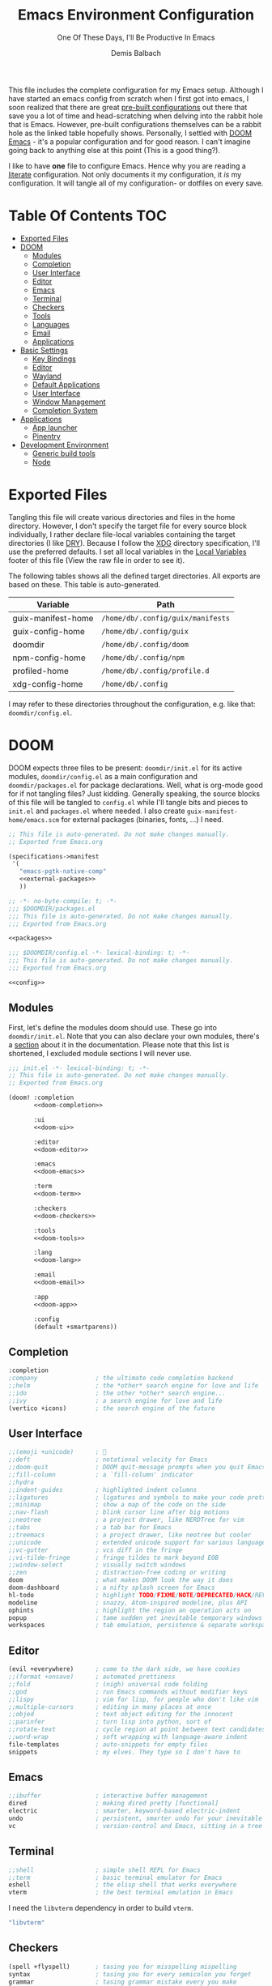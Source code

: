 #+TITLE: Emacs Environment Configuration
#+SUBTITLE: One Of These Days, I'll Be Productive In Emacs
#+AUTHOR: Demis Balbach
#+PROPERTY: header-args :mkdirp yes
#+PROPERTY: header-args :tangle-mode (identity #o444)

This file includes the complete configuration for my Emacs setup. Although I have started an emacs config from scratch when I first got into emacs, I soon realized that there are great [[https://github.com/caisah/emacs.dz][pre-built configurations]] out there that save you a lot of time and head-scratching when delving into the rabbit hole that is Emacs.
However, pre-built configurations themselves can be a rabbit hole as the linked table hopefully shows. Personally, I settled with [[https://github.com/hlissner/doom-emacs][DOOM Emacs]] - it's a popular configuration and for good reason. I can't imagine going back to anything else at this point (This is a good thing?).

I like to have *one* file to configure Emacs. Hence why you  are reading a [[https://leanpub.com/lit-config/read][literate]] configuration. Not only documents it my configuration, it /is/ my configuration. It will tangle all of my configuration- or dotfiles on every save.

* Table Of Contents :TOC:
- [[#exported-files][Exported Files]]
- [[#doom][DOOM]]
  - [[#modules][Modules]]
  - [[#completion][Completion]]
  - [[#user-interface][User Interface]]
  - [[#editor][Editor]]
  - [[#emacs][Emacs]]
  - [[#terminal][Terminal]]
  - [[#checkers][Checkers]]
  - [[#tools][Tools]]
  - [[#languages][Languages]]
  - [[#email][Email]]
  - [[#applications][Applications]]
- [[#basic-settings][Basic Settings]]
  - [[#key-bindings][Key Bindings]]
  - [[#editor-1][Editor]]
  - [[#wayland][Wayland]]
  - [[#default-applications][Default Applications]]
  - [[#user-interface-1][User Interface]]
  - [[#window-management][Window Management]]
  - [[#completion-system][Completion System]]
- [[#applications-1][Applications]]
  - [[#app-launcher][App launcher]]
  - [[#pinentry][Pinentry]]
- [[#development-environment][Development Environment]]
  - [[#generic-build-tools][Generic build tools]]
  - [[#node][Node]]

* Exported Files

Tangling this file will create various directories and files in the home directory. However, I don't specify the target file for every source block individually, I rather declare file-local variables containing the target directories (I like [[https://en.wikipedia.org/wiki/Don%27t_repeat_yourself][DRY]]). Because I follow the [[https://specifications.freedesktop.org/basedir-spec/basedir-spec-latest.html][XDG]] directory specification, I'll use the preferred defaults.
I set all local variables in the [[#Local Variables][Local Variables]] footer of this file (View the raw file in order to see it).

The following tables shows all the defined target directories. All exports are based on these. This table is auto-generated.

#+name: filelist
#+begin_src emacs-lisp :results value :exports results :tangle no
(append
 `(("Variable" "Path") hline)
 (cl-loop for (e) on file-paths collect
          (list (car e)
                (concat "=" (prin1-to-string (cdr e) t) "="))))
#+end_src

#+RESULTS: filelist
| Variable           | Path                              |
|--------------------+-----------------------------------|
| guix-manifest-home | =/home/db/.config/guix/manifests= |
| guix-config-home   | =/home/db/.config/guix=           |
| doomdir            | =/home/db/.config/doom=           |
| npm-config-home    | =/home/db/.config/npm=            |
| profiled-home      | =/home/db/.config/profile.d=      |
| xdg-config-home    | =/home/db/.config=                |

I may refer to these directories throughout the configuration, e.g. like that: =doomdir/config.el=.

* TODO Current problems :noexport:

This is a simple list containing general problems / TODOs that I'll tackle in future commits.

- key bindings via =general=
- org-mode navigation key bindings
- truncate in help buffers
- =move-text=
- Add Marginalia/Vertico to theme
- configure vterm popup rules
- Sway layouts?

* DOOM

DOOM expects three files to be present: =doomdir/init.el= for its active modules, =doomdir/config.el= as a main configuration and =doomdir/packages.el= for package declarations.
Well, what is org-mode good for if not tangling files? Just kidding. Generally speaking, the source blocks of this file will be tangled to =config.el= while I'll tangle bits and pieces to =init.el= and =packages.el= where needed. I also create =guix-manifest-home/emacs.scm= for external packages (binaries, fonts, ...) I need.

#+begin_src scheme :tangle (concat (cdr (assoc 'guix-manifest-home file-paths)) "/emacs.scm") :noweb yes :mkdir yes
;; This file is auto-generated. Do not make changes manually.
;; Exported from Emacs.org

(specifications->manifest
 '(
   "emacs-pgtk-native-comp"
   <<external-packages>>
   ))
#+end_src

#+begin_src emacs-lisp :tangle (concat (cdr (assoc 'doomdir file-paths)) "/packages.el") :noweb yes :mkdirp yes
;; -*- no-byte-compile: t; -*-
;;; $DOOMDIR/packages.el
;;; This file is auto-generated. Do not make changes manually.
;;; Exported from Emacs.org

<<packages>>
#+end_src

#+begin_src emacs-lisp :tangle (concat (cdr (assoc 'doomdir file-paths)) "/config.el") :noweb yes
;;; $DOOMDIR/config.el -*- lexical-binding: t; -*-
;;; This file is auto-generated. Do not make changes manually.
;;; Exported from Emacs.org

<<config>>
#+end_src

** Modules

First, let's define the modules doom should use. These go into =doomdir/init.el=. Note that you can also declare your own modules, there's a [[https://github.com/hlissner/doom-emacs/blob/develop/docs/getting_started.org#writing-your-own-modules][section]] about it in the documentation. Please note that this list is shortened, I excluded module sections I will never use.

#+begin_src emacs-lisp :tangle (concat (cdr (assoc 'doomdir file-paths)) "/init.el") :noweb yes
;;; init.el -*- lexical-binding: t; -*-
;; This file is auto-generated. Do not make changes manually.
;; Exported from Emacs.org

(doom! :completion
       <<doom-completion>>

       :ui
       <<doom-ui>>

       :editor
       <<doom-editor>>

       :emacs
       <<doom-emacs>>

       :term
       <<doom-term>>

       :checkers
       <<doom-checkers>>

       :tools
       <<doom-tools>>

       :lang
       <<doom-lang>>

       :email
       <<doom-email>>

       :app
       <<doom-app>>

       :config
       (default +smartparens))
#+end_src

** Completion

#+begin_src emacs-lisp :noweb-ref doom-completion
:completion
;company                ; the ultimate code completion backend
;;helm                  ; the *other* search engine for love and life
;;ido                   ; the other *other* search engine...
;;ivy                   ; a search engine for love and life
(vertico +icons)        ; the search engine of the future
#+end_src

** User Interface

#+begin_src emacs-lisp :noweb-ref doom-ui
;;(emoji +unicode)      ; 🙂
;;deft                  ; notational velocity for Emacs
;;doom-quit             ; DOOM quit-message prompts when you quit Emacs
;;fill-column           ; a `fill-column' indicator
;;hydra
;;indent-guides         ; highlighted indent columns
;;ligatures             ; ligatures and symbols to make your code pretty again
;;minimap               ; show a map of the code on the side
;;nav-flash             ; blink cursor line after big motions
;;neotree               ; a project drawer, like NERDTree for vim
;;tabs                  ; a tab bar for Emacs
;;treemacs              ; a project drawer, like neotree but cooler
;;unicode               ; extended unicode support for various languages
;;vc-gutter             ; vcs diff in the fringe
;;vi-tilde-fringe       ; fringe tildes to mark beyond EOB
;;window-select         ; visually switch windows
;;zen                   ; distraction-free coding or writing
doom                    ; what makes DOOM look the way it does
doom-dashboard          ; a nifty splash screen for Emacs
hl-todo                 ; highlight TODO/FIXME/NOTE/DEPRECATED/HACK/REVIEW
modeline                ; snazzy, Atom-inspired modeline, plus API
ophints                 ; highlight the region an operation acts on
popup                   ; tame sudden yet inevitable temporary windows
workspaces              ; tab emulation, persistence & separate workspaces
#+end_src

** Editor

#+begin_src emacs-lisp :noweb-ref doom-editor
(evil +everywhere)      ; come to the dark side, we have cookies
;;(format +onsave)      ; automated prettiness
;;fold                  ; (nigh) universal code folding
;;god                   ; run Emacs commands without modifier keys
;;lispy                 ; vim for lisp, for people who don't like vim
;;multiple-cursors      ; editing in many places at once
;;objed                 ; text object editing for the innocent
;;parinfer              ; turn lisp into python, sort of
;;rotate-text           ; cycle region at point between text candidates
;;word-wrap             ; soft wrapping with language-aware indent
file-templates          ; auto-snippets for empty files
snippets                ; my elves. They type so I don't have to
#+end_src

** Emacs

#+begin_src emacs-lisp :noweb-ref doom-emacs
;;ibuffer               ; interactive buffer management
dired                   ; making dired pretty [functional]
electric                ; smarter, keyword-based electric-indent
undo                    ; persistent, smarter undo for your inevitable mistakes
vc                      ; version-control and Emacs, sitting in a tree
#+end_src

** Terminal

#+begin_src emacs-lisp :noweb-ref doom-term
;;shell                 ; simple shell REPL for Emacs
;;term                  ; basic terminal emulator for Emacs
eshell                  ; the elisp shell that works everywhere
vterm                   ; the best terminal emulation in Emacs
#+end_src

I need the =libvterm= dependency in order to build =vterm=.

#+begin_src scheme :noweb-ref external-packages
"libvterm"
#+end_src

** Checkers

#+begin_src emacs-lisp :noweb-ref doom-checkers
(spell +flyspell)       ; tasing you for misspelling mispelling
syntax                  ; tasing you for every semicolon you forget
grammar                 ; tasing grammar mistake every you make
#+end_src

=flyspell= requires =ispell=. Let's install it.

#+begin_src emacs-lisp :tangle no :noweb-ref external-packages
"ispell"
#+end_src

** Tools

#+begin_src emacs-lisp :noweb-ref doom-tools
(eval +overlay)         ; run code, run (also, repls)
;;ansible
;;debugger              ; FIXME stepping through code, to help you add bugs
;;direnv
;;docker
;;editorconfig          ; let someone else argue about tabs vs spaces
;;ein                   ; tame Jupyter notebooks with emacs
;;gist                  ; interacting with github gists
;;lsp
;;make                  ; run make tasks from Emacs
;;pass                  ; password manager for nerds
;;pdf                   ; pdf enhancements
;;prodigy               ; FIXME managing external services & code builders
;;rgb                   ; creating color strings
;;taskrunner            ; taskrunner for all your projects
;;terraform             ; infrastructure as code
;;tmux                  ; an API for interacting with tmux
lookup                  ; navigate your code and its documentation
magit                   ; a git porcelain for Emacs
;;upload                ; map local to remote projects via ssh/ftp
#+end_src

** Languages

#+begin_src emacs-lisp :noweb-ref doom-lang
;;(dart +flutter)       ; paint ui and not much else
;;(go +lsp)             ; the hipster dialect
;;(haskell +dante)      ; a language that's lazier than I am
;;(java +meghanada)     ; the poster child for carpal tunnel syndrome
;;(ruby +rails)         ; 1.step {|i| p "Ruby is #{i.even? ? 'love' : 'life'}"}
;;(scheme +guile)       ; a fully conniving family of lisps
;;agda                  ; types of types of types of types...
;;beancount             ; mind the GAAP
;;cc                    ; C > C++ == 1
;;clojure               ; java with a lisp
;;common-lisp           ; if you've seen one lisp, you've seen them all
;;coq                   ; proofs-as-programs
;;crystal               ; ruby at the speed of c
;;csharp                ; unity, .NET, and mono shenanigans
;;data                  ; config/data formats
;;elixir                ; erlang done right
;;elm                   ; care for a cup of TEA?
;;erlang                ; an elegant language for a more civilized age
;;ess                   ; emacs speaks statistics
;;factor
;;faust                 ; dsp, but you get to keep your soul
;;fsharp                ; ML stands for Microsoft's Language
;;fstar                 ; (dependent) types and (monadic) effects and Z3
;;gdscript              ; the language you waited for
;;hy                    ; readability of scheme w/ speed of python
;;idris                 ; a language you can depend on
;;javascript            ; all(hope(abandon(ye(who(enter(here))))))
;;json                  ; At least it ain't XML
;;julia                 ; a better, faster MATLAB
;;kotlin                ; a better, slicker Java(Script)
;;latex                 ; writing papers in Emacs has never been so fun
;;lean                  ; for folks with too much to prove
;;ledger                ; be audit you can be
;;lua                   ; one-based indices? one-based indices
;;markdown              ; writing docs for people to ignore
;;nim                   ; python + lisp at the speed of c
;;nix                   ; I hereby declare "nix geht mehr!"
;;ocaml                 ; an objective camel
;;php                   ; perl's insecure younger brother
;;plantuml              ; diagrams for confusing people more
;;purescript            ; javascript, but functional
;;python                ; beautiful is better than ugly
;;qt                    ; the 'cutest' gui framework ever
;;racket                ; a DSL for DSLs
;;raku                  ; the artist formerly known as perl6
;;rest                  ; Emacs as a REST client
;;rst                   ; ReST in peace
;;rust                  ; Fe2O3.unwrap().unwrap().unwrap().unwrap()
;;scala                 ; java, but good
;;sml
;;solidity              ; do you need a blockchain? No.
;;swift                 ; who asked for emoji variables?
;;terra                 ; Earth and Moon in alignment for performance.
;;web                   ; the tubes
;;yaml                  ; JSON, but readable
;;zig                   ; C, but simpler
emacs-lisp              ; drown in parentheses
org                     ; organize your plain life in plain text
sh                      ; she sells {ba,z,fi}sh shells on the C xor
#+end_src

** Email

#+begin_src emacs-lisp :noweb-ref doom-email
;;(mu4e +gmail)
;;notmuch
;;(wanderlust +gmail)
#+end_src

** Applications

#+begin_src emacs-lisp :noweb-ref doom-app
;;(rss +org)            ; emacs as an RSS reader
;;calendar
;;emms
;;everywhere            ; *leave* Emacs!? You must be joking
;;irc                   ; how neckbeards socialize
;;twitter               ; twitter client https://twitter.com/vnought
#+end_src

* Basic Settings

This chapter covers the essential configuration. While I do enjoy GNU/Guix, I currently don't use it to manage my emacs packages. The reason for this is that DOOM comes with its own package manager built on top of [[https://github.com/raxod502/straight.el][straight.el]], which is (in my opinion) superior to Guix.
DOOM comes with a the =use-package!= macro, which is a thin wrapper around =straight-use-package=. This is used to install packages into =doomdir/packages.el=.

Set global user information.

#+begin_src emacs-lisp :noweb-ref config
(setq user-full-name "Demis Balbach"
      user-nick-name "minikN"
      user-mail-address "db@minikn.xyz")
#+end_src

Lets make some default directories available to Emacs.

#+begin_src emacs-lisp :noweb-ref config
(setq db-git-dir (or (getenv "GITDIR") "~/.local/share/git")
      db-bin-dir (or (getenv "BINDIR") "~/.local/share/bin")
      db-literate-config-dir (concat db-git-dir "/guix/")
      xdg-config-home (or (getenv "XDG_CONFIG_HOME") "~/.config")
      xdg-data-home (or (getenv "XDG_DATA_HOME") "~/.local/share"))
#+end_src

It can be beneficial to gather some information about the environment we're running on.

#+begin_src emacs-lisp :noweb-ref config
(setq db-keyboard-layout
      (shell-command-to-string
       "printf %s \"$(setxkbmap -print | awk -F\"+\" '/xkb_symbols/ {print $2}')\""))
(defconst IS-GERMAN-LAYOUT (string= db-keyboard-layout "de"))
(defconst IS-ENGLISH-LAYOUT (string= db-keyboard-layout "en"))
(defconst IS-WSL (string-match "-[Mm]icrosoft" operating-system-release))
#+end_src

#+begin_src conf :tangle no :noweb-ref external-packages
"setxkbmap"
#+end_src

** Key Bindings

This section will only cover global, or mode-independent key bindings. All mode-specific bindings will be declared in their respective package configuration.

I would like to use =C-SPC= as my leader and =C-SPC C-SPC= as my local leader in both normal and insert state. To do that, I first need to unbind =C-SPC= completely. Fortunately, DOOM provides the handy =map!= macro.

#+begin_src emacs-lisp :noweb-ref config
(map! "C-SPC" nil)

(setq doom-leader-key "C-SPC"
      doom-leader-alt-key "C-SPC"
      doom-localleader-key "C-SPC C-SPC"
      doom-localleader-alt-key "C-SPC C-SPC")
#+end_src

DOOM comes with a handful of predefined key bindings. However, I decided to deactivate them completely. I do so by removing the =+keybindings= flag from the its config module. Instead of using them, I define my own set of bindings that I really need and want.

That being said, I copy a lot of the DOOM bindings, so why not simply keep the original bindings and override the ones I want? I don't do that because that way, the bindings that I don't override would still be present, which would not decrease the total amount of key bindings available (in lets say =which-key=). I want to start from a clean state and only add what I want.

*** Conventions

My key bindings revolve around =C-SPC= being my leader. Mode-specific bindings can be accessed with =C-SPC C-SPC=. In practice, this means I only have to tap =SPC= twice to access them. The ctrl key is pretty bad positioned in terms of ergonomics. To remedy that, I swapped it with capslock. It takes some time getting used to, but it's worth it!

I like the concept of having keys prefixing certain key maps (=f= for files, =b= for buffers, ...). In addition to that, I assign the most used function to =C-<prefix>=. For files that would be =find-file=. By binding it to =C-f= I can quickly access it by pressing =C-SPC C-f=, if I need more file-related functions I can always access its key map with =C-SPC f=.

In summary:

- swap capslock with ctrl
- =C-SPC= as leader, =C-SPC C-SPC= as local leader
- prefix-keys for certain key maps
- most used function for every key map bound to =C-<prefix>=

*** Common

#+begin_src emacs-lisp :noweb-ref config
(map! :leader
      :desc "Eval expression"                           "."       #'eval-expression

      (:when IS-GERMAN-LAYOUT
       :desc "Toggle last buffer"                       "#"       #'evil-switch-to-windows-last-buffer
       :desc "Search project"                           "-"       #'+default/search-project
       :desc "Search symbol in project"                 "_"       #'+default/search-project-for-symbol-at-point)

      (:when IS-ENGLISH-LAYOUT
       :desc "Toggle last buffer"                       "'"       #'evil-switch-to-windows-last-buffer
       :desc "Search project"                           "/"       #'+default/search-project
       :desc "Search symbol in project"                 "?"       #'+default/search-project-for-symbol-at-point))

(map! (:after help      :map help-mode-map :n           "o"       #'link-hint-open-link)
      (:after helpful   :map helpful-mode-map :n        "o"       #'link-hint-open-link)
      (:after info      :map Info-mode-map :n           "o"       #'link-hint-open-link)
      (:after apropos   :map apropos-mode-map :n        "o"       #'link-hint-open-link
       :n                                               "TAB"     #'forward-button
       :n                                               [tab]     #'forward-button
       :n                                               [backtab] #'backward-button)
      (:after view      :map view-mode-map              [escape]  #'View-quit-all)
      (:after man       :map Man-mode-map :n            "q"       #'kill-current-buffer)
      (:after geiser-doc :map geiser-doc-mode-map :n    "o"       #'link-hint-open-link)
      (:after (evil-org evil-easymotion)
                        :map evil-org-mode-map :m       "gsh"     #'+org/goto-visible)

      (:when (featurep! :editor multiple-cursors)
       :prefix "gz"
       :nv                                              "d"       #'evil-mc-make-and-goto-next-match
       :nv                                              "D"       #'evil-mc-make-and-goto-prev-match
       :nv                                              "j"       #'evil-mc-make-cursor-move-next-line
       :nv                                              "k"       #'evil-mc-make-cursor-move-prev-line
       :nv                                              "m"       #'evil-mc-make-all-cursors
       :nv                                              "n"       #'evil-mc-make-and-goto-next-cursor
       :nv                                              "N"       #'evil-mc-make-and-goto-last-cursor
       :nv                                              "p"       #'evil-mc-make-and-goto-prev-cursor
       :nv                                              "P"       #'evil-mc-make-and-goto-first-cursor
       :nv                                              "q"       #'evil-mc-undo-all-cursors
       :nv                                              "t"       #'+multiple-cursors/evil-mc-toggle-cursors
       :nv                                              "u"       #'+multiple-cursors/evil-mc-undo-cursor
       :nv                                              "z"       #'+multiple-cursors/evil-mc-toggle-cursor-here
       :v                                               "I"       #'evil-mc-make-cursor-in-visual-selection-beg
       :v                                               "A"       #'evil-mc-make-cursor-in-visual-selection-end)

      ;; misc
      :n                                                "C-S-f"   #'toggle-frame-fullscreen
      :n                                                "C-+"    #'doom/reset-font-size
      ;; Buffer-local font resizing
      :n                                                "C-="    #'text-scale-increase
      :n                                                "C--"    #'text-scale-decrease
      ;; Frame-local font resizing
      :n                                                "M-C-="  #'doom/increase-font-size
      :n                                                "M-C--"  #'doom/decrease-font-size

      :i [tab] (cmds! (and (featurep! :editor snippets)
                           (yas-maybe-expand-abbrev-key-filter 'yas-expand))
                      #'yas-expand
                      (and (bound-and-true-p company-mode)
                           (featurep! :completion company +tng))
                      #'company-indent-or-complete-common)
      :m [tab] (cmds! (and (featurep! :editor snippets)
                           (evil-visual-state-p)
                           (or (eq evil-visual-selection 'line)
                               (not (memq (char-after) (list ?\( ?\[ ?\{ ?\} ?\] ?\))))))
                      #'yas-insert-snippet
                      (and (featurep! :editor fold)
                           (save-excursion (end-of-line) (invisible-p (point))))
                      #'+fold/toggle
                      ;; Fixes #4548: without this, this tab keybind overrides
                      ;; mode-local ones for modes that don't have an evil
                      ;; keybinding scheme or users who don't have :editor (evil
                      ;; +everywhere) enabled.
                      (or (doom-lookup-key
                           [tab]
                           (list (evil-get-auxiliary-keymap (current-local-map) evil-state)
                                 (current-local-map)))
                          (doom-lookup-key
                           (kbd "TAB")
                           (list (evil-get-auxiliary-keymap (current-local-map) evil-state)))
                          (doom-lookup-key (kbd "TAB") (list (current-local-map))))
                      it
                      (fboundp 'evil-jump-item)
                      #'evil-jump-item))
#+end_src

*** Files

#+begin_src emacs-lisp :noweb-ref config
(map! :leader
      :desc "Find file"                         "C-f"   #'find-file
      :prefix ("f" . "File")
      :desc "Copy this file"                    "c"     #'doom/copy-this-file
      :desc "Delete this file"                  "d"     #'doom/delete-this-file
      :desc "Open directory"                    "D"     #'+default/dired
      :desc "Find file in emacs.d"              "e"     #'doom/find-file-in-emacsd
      :desc "Find file"                         "f"     #'find-file
      :desc "Locate file"                       "l"     #'locate
      :desc "Open literate config"              "p"     (cmd! (doom-project-browse db-literate-config-dir))
      :desc "Rename/move file"                  "r"     #'doom/move-this-file
      :desc "Save file"                         "s"     #'save-buffer
      :desc "Save file as..."                   "S"     #'write-file
      :desc "Sudo find file"                    "u"     #'doom/sudo-find-file
      :desc "Sudo this file"                    "U"     #'doom/sudo-this-file
      :desc "Yank file path"                    "y"     #'+default/yank-buffer-path
      :desc "Yank file path from project"       "Y"     #'+default/yank-buffer-path-relative-to-project)
#+end_src

*** Buffer

#+begin_src emacs-lisp :noweb-ref config
(map!                                           "C-M-j" #'persp-switch-to-buffer
      (:when (featurep! :completion vertico)
       (:after vertico :map vertico-map         "M-RET" #'vertico-exit-input
                                                "C-SPC" #'+vertico/embark-preview
                                                "C-j"   #'vertico-next
                                                "C-S-j" #'vertico-next-group
                                                "C-k"   #'vertico-previous
                                                "C-S-k" #'vertico-previous-group)
       (:map minibuffer-local-map               "C-e"   #'embark-act))

      :leader
      :desc "Switch to buffer"                  "C-b"   #'switch-to-buffer
      :prefix ("b" . "Buffer")
      :desc "Kill buffer"                       "k"     #'kill-current-buffer
      :desc "Kill all buffers"                  "K"     #'doom/kill-all-buffers
      :desc "Set bookmark"                      "m"     #'bookmark-set
      :desc "Delete bookmark"                   "M"     #'bookmark-delete
      :desc "Kill other buffers"                "O"     #'doom/kill-other-buffers
      :desc "Revert buffer"                     "r"     #'revert-buffer
      :desc "Save buffer"                       "s"     #'basic-save-buffer
      :desc "Save all buffers"                  "S"     #'evil-write-all
      :desc "Save buffer as root"               "u"     #'doom/sudo-save-buffer
      :desc "Pop up scratch buffer"             "x"     #'doom/open-scratch-buffer
      :desc "Switch to scratch buffer"          "X"     #'doom/switch-to-scratch-buffer
      :desc "Bury buffer"                       "z"     #'bury-buffer
      :desc "Kill buried buffers"               "Z"     #'doom/kill-buried-buffers)
#+end_src

*** Help

#+begin_src emacs-lisp :noweb-ref config
(map! :leader
      :prefix ("h" . "Help")
      :desc "Emacs manual"                      "RET"    #'info-emacs-manual
      :desc "Apropos"                           "a"      #'apropos
      :desc "Apropos manual"                    "A"      #'apropos-documentation
      :desc "Bindings"                          "b"      #'describe-bindings
      :desc "Emacs version"                     "v"      #'version
      :desc "Describe key"                      "K"      #'describe-key
      :desc "Describe key briefly"              "k"      #'describe-key-briefly
      :desc "Describe keymap"                   "C-k"    #'describe-keymap
      :desc "Describe function"                 "f"      #'describe-function
      :desc "Describe variable"                 "v"      #'describe-variable
      :desc "Describe face"                     "F"      #'describe-face
      :desc "Describe font"                     "o"      #'describe-font
      :desc "Describe mode"                     "m"      #'describe-mode
      :desc "Describe minor mode"               "M"      #'doom/describe-active-minor-mode
      :desc "Describe theme"                    "t"      #'describe-theme
      :desc "Describe symbol"                   "s"      #'describe-symbol
      :desc "Describe syntax"                   "S"      #'describe-syntax

      :prefix ("hd" . "DOOM")
      :desc "Report bug"                        "b"      #'doom/report-bug
      :desc "Debug mode"                        "d"      #'doom-debug-mode
      :desc "FAQ"                               "f"      #'doom/help-faq
      :desc "Help"                              "h"      #'doom/help
      :desc "Search load path"                  "l"      #'doom/help-search-load-path
      :desc "Search loaded files"               "L"      #'doom/help-search-loaded-files
      :desc "Modules"                           "m"      #'doom/help-modules
      :desc "Package Configuration"             "c"      #'doom/help-package-config
      :desc "Custom Variables"                  "C"      #'doom/help-custom-variable
      :desc "Visit package homepage"            "P"      #'doom/help-package-homepage
      :desc "Packages"                          "p"      #'doom/help-packages
      :desc "Search headings"                   "S"      #'doom/help-search-headings
      :desc "Search"                            "s"      #'doom/help-search
      :desc "Toggle profiler"                   "t"      #'doom/toggle-profiler
      :desc "Autodefinitions"                   "u"      #'doom/help-autodefs
      :desc "Version"                           "v"      #'doom/version
      :desc "Sandbox"                           "x"      #'doom/sandbox

      :prefix ("hr" . "Reload")
      :desc "All"                               "r"      #'doom/reload
      :desc "Theme"                             "t"      #'doom/reload-theme
      :desc "Packages"                          "p"      #'doom/reload-packages
      :desc "Font"                              "f"      #'doom/reload-font
      :desc "Environtment"                      "e"      #'doom/reload-env
      )
#+end_src

** Editor

Some sensible defaults for working with emacs.

#+begin_src emacs-lisp :noweb-ref config
(setq-default
 undo-limit (* 8 1024 1024)                     ; Set the undo history limit to 80 MB
 gc-cons-threshold (* 8 1024 1024)              ; Threshold for garbage collection (80 MB)
 read-process-output-max (* 1024 1024)          ; Threshold for process output (10 MB)
 evil-want-fine-undo t                          ; Be more granular with undo in insert mode
 global-auto-revert-none-file-buffers t         ; Automatically revert non-file buffers
 auto-save-default t                            ; auto-save is a nice feature
 backup-directory-alist                         ; But I don't like emacs littering my file system
 `((".*" . ,temporary-file-directory))          ; with auto-save and backup files.
 auto-save-file-name-transforms                 ; Therefore, move them to /tmp/.
 `((".*" ,temporary-file-directory t))
 delete-by-moving-to-trash t                    ; Delete by moving to trash
 ;; help-window-select t                        ; Focus new help buffers (set this with popper)
 indent-tabs-mode nil                           ; No tabs for indentation
 tab-with 4                                     ; 4 spaces = 1 tab
 scroll-margin 2                                ; Margin when scrolling vertically
 enable-local-variables t                       ; Automaticall enable safe local variables
 select-enable-clipboard t                      ; Merge emacs' and system' clipboard.
 completion-cycle-threshold 3                   ; TAB cycle if there are only few candidates
 read-extended-command-predicate                ; Emacs 28: Hide commands in M-x which do not work in the current mode.
 #'command-completion-default-include-p)        ; Corfu commands are hidden, since they are not supposed to be used via M-x.

(global-auto-revert-mode 1)                     ; Automatically revert file buffers
(global-subword-mode 1)                         ; Iterate through camelCase
(set-default-coding-systems 'utf-8)             ; Default utf-8 encoding
#+end_src

I use [[https://github.com/nflath/hungry-delete][hungry-delete]] to delete up/back to the next non-whitespace character. However, I don't want to use this globally, I only bind it to =M-<backspace>= and =M-<delete>=

#+begin_src emacs-lisp :noweb-ref config
(use-package! hungry-delete
  :bind (("M-<backspace>" . hungry-delete-backward)
         ("M-<delete>" . hungry-delete-forward)))
#+end_src

#+begin_src emacs-lisp :noweb-ref packages
(package! hungry-delete)
#+end_src

** Wayland

By default, pasting from the system clipboard does not work with DOOM. It works on vanilla, but DOOM needs a little extra help. More information can be found [[https://github.com/hlissner/doom-emacs/issues/5219][here]].

#+begin_src emacs-lisp :noweb-ref config
(when (getenv "WAYLAND_DISPLAY")
  (setq wl-copy-p nil
        interprogram-cut-function (lambda (text)
                                    (setq-local process-connection-type 'pipe)
                                    (setq wl-copy-p (start-process "wl-copy" nil "wl-copy" "-f" "-n"))
                                    (process-send-string wl-copy-p text)
                                    (process-send-eof wl-copy-p))
        interprogram-paste-function (lambda ()
                                      (unless (and wl-copy-p (process-live-p wl-copy-p))
                                        (shell-command-to-string "wl-paste -n | tr -d '\r'")))))
#+end_src

#+begin_src emacs-lisp :noweb-ref external-packages
"wl-clipboard"
#+end_src

** Default Applications

Lets set the browser depending on what environment we are running in.

- WSL
  1. =brave= if present
  2. =chrome= if present
  3. =nil=
- LINUX
  1. =$BROWSER= if set
  2. =nil=

#+begin_src emacs-lisp :noweb-ref config
(setq db-browser (if IS-WSL
                     (progn (let* ((brave-path "/mnt/c/Program Files (x86)/Brave/Chrome/Application")
                                   (chrome-path "/mnt/c/Program Files (x86)/Google/Chrome/Application"))
                              (cond ((when (file-directory-p brave-path) (concat brave-path "/brave.exe")))
                                    ((when (file-directory-p chrome-path) (concat chrome-path "/chrome.exe")))
                                    (t nil))))
                   (or (getenv "BROWSER") nil)))
#+end_src

Open links the proper browser.

#+begin_src emacs-lisp :noweb-ref config
(setq browse-url-browser-function 'browse-url-generic
      browse-url-generic-program db-browser)
#+end_src

Automatically use =zsh= when using =ansi-term=

#+begin_src emacs-lisp :noweb-ref config
(defadvice ansi-term (before force-bash)
  (interactive (list (getenv "SHELL"))))
(ad-activate 'ansi-term)
#+end_src

** User Interface

Set the theme. I use my own fork of [[https://github.com/minikN/emacs-doom-themes][doom-themes]] and I need to configure it separately to make use of my changes, namely =doom-colors-extended= as the treemacs theme.

#+begin_src emacs-lisp :noweb-ref config
(use-package! doom-themes
  :defer t
  :init
  (setq doom-theme 'doom-monokai-spectrum
        doom-themes-treemacs-enable-variable-pitch nil
        doom-themes-treemacs-theme "doom-colors-extended"
        lsp-treemacs-theme "doom-colors-extended")

  ;; improve integration w/ org-mode
  (add-hook 'doom-load-theme-hook #'doom-themes-org-config)

  ;; more Atom-esque file icons for neotree/treemacs
  (when (featurep! :ui treemacs)
    (add-hook 'doom-load-theme-hook #'doom-themes-treemacs-config)))
#+end_src

#+begin_src emacs-lisp :noweb-ref packages
(package! emacs-doom-themes
  :recipe (:host github
           :repo "minikN/emacs-doom-themes"
           :files ("*.el" "themes/*.el")))
#+end_src

Set the font and line spacing.

#+begin_src emacs-lisp :noweb-ref config
(setq line-spacing 0.2
      doom-font (font-spec :family "Fira Code Retina" :size 17))
#+end_src

#+begin_src emacs-lisp :noweb-ref external-packages
"font-fira-code"
#+end_src

** Window Management

Emacs has the ability to spawn windows on demand. However, controlling their placement is as close to rocket science as it gets. Here is a quote from the DOOM manual:

#+begin_quote
Not all windows are created equally. Some are less important. Some I want gone once they have served their purpose, like code out or a help buffer. Others I want to stick around, like a scratch buffer or org-capture popup.
#+end_quote

There are a couple of ways to control the way Emacs spawns windows. One can dig in an customize =display-buffer-alist=, the function responsible for deciding how and where to place a window. However, I believe the Emacs manual itself states that understanding and therefore properly customizing the function itself is not easy. There also are a couple of packages, most notably =shackle=, which is an option. However DOOM also features a built-in popup manager. Let's use it and define some rules.

#+begin_src emacs-lisp :noweb-ref config
(set-popup-rules!
  '(
    ("^\\*\\([Hh]elp\\|Apropos\\)"                              :side right :slot 0 :vslot 0 :width 0.25 :select t :quit 'current :modeline nil)
    ("^\\*Buffer List\\*$"                                      :side right :slot 0 :vslot 0 :width 0.25 :select t :quit 'current :modeline nil)
    ("^\\*Warnings\\*$"                                         :side bottom :slot 0 :vslot 0 :height 0.20 :select t :quit 'current :modeline nil)
    ("^\\*Messages\\*$"                                         :side bottom :slot 0 :vslot 0 :height 0.20 :select t :quit 'current :modeline nil)
    ("^\\*Local Variables\\*$"                                  :side bottom :slot 0 :vslot 0 :height 0.20 :select t :quit 'current :modeline nil)
    ("^\\*Shell Command Output\\*$"                             :side bottom :slot 0 :vslot 0 :height 0.20 :select t :quit 'current :modeline nil)
    ("^\\*Async Shell Command\\*$"                              :side bottom :slot 0 :vslot 0 :height 0.20 :select t :quit 'current :modeline nil)
    ("^\\*doom:"                                                :vslot -4 :size 0.35 :autosave t :select t :modeline t :quit nil :ttl t)
    ("^\\*doom:\\(?:v?term\\|e?shell\\)-popup"                  :vslot -5 :size 0.35 :select t :modeline nil :quit nil :ttl nil)
    ("^\\*\\(?:doom \\|Pp E\\)"                                 :vslot -3 :size +popup-shrink-to-fit :autosave t :select ignore :quit t :ttl 0)
    ("^\\*\\(?:[Cc]ompil\\(?:ation\\|e-Log\\)\\|Messages\\)"    :vslot -2 :size 0.3  :autosave t :quit t :ttl nil)
    ))
#+end_src

#+begin_src emacs-lisp :noweb-ref config
(use-package! popper
  :bind (
         ("C-1" . popper-toggle-latest)
         ("M-1" . popper-cycle)
         ("C-M-1" . popper-toggle-type))
  :init
  (setq popper-reference-buffers
        '("^\\*\\([Hh]elp\\|Apropos\\)"
          "^\\*Buffer List\\*$"
          "^\\*Warnings\\*$"
          "^\\*Messages\\*$"
          "^\\*Local Variables\\*$"
          "^\\*Shell Command Output\\*$"
          "^\\*Async Shell Command\\*$"
          help-mode
          helpful-mode))
  (popper-mode +1)
  :config
  (setq popper-display-control nil))
#+end_src

#+begin_src emacs-lisp :noweb-ref packages
(package! popper)
(package! lv)
#+end_src

#+begin_src emacs-lisp :noweb-ref config
(add-hook! (helpful-mode help-mode)
  (buffer-face-set :height 105))
#+End_src

** Completion System

I am using the [[https://github.com/minad/vertico][vertico]] stack for completion in emacs, besides vertico, this includes [[https://github.com/minad/consult][consult]], [[https://github.com/minad/marginalia][marginalia]], [[https://github.com/oantolin/orderless][orderless]], [[https://github.com/oantolin/embark][embark]] and [[https://github.com/minad/corfu][corfu]].
Vertico is a

#+BEGIN_QUOTE
performant and minimalistic vertical completion AI, which is based on the default completion system
#+END_QUOTE

similar to [[https://github.com/abo-abo/swiper][ivy]] or [[https://github.com/emacs-helm/helm][helm]]. However, I like the minimalist in the vertico completion stack. DOOM [[https://github.com/hlissner/doom-emacs/commit/34f8e1fdec8f8b2e334f8e12a271303b3eddd262#diff-38218dc5c71b15e7d754cb90217cfd037bf6d98b2fd9fb9298e049443ee713dc][recently]] added vertico as a completion module, this saves me the trouble of configuring it myself. However, they are yet to add corfu to the mix.

However, there are still some values I'd like to tweak to my liking.

#+begin_src emacs-lisp :noweb-ref config
(use-package! vertico
  :config
  (setq vertico-count 10
        vertico-resize nil))
#+end_src

Corfu offers a minimalist =completion-in-region= enhancement.

#+begin_src emacs-lisp :noweb-ref config
(use-package! corfu
  :bind (:map corfu-map
         ("C-j" . corfu-next)
         ("C-k" . corfu-previous))
  :custom
  (corfu-cycle t)
  (corfu-auto t)

  :init
  (corfu-global-mode)

  :config
  ;; https://github.com/minad/corfu/issues/12#issuecomment-869037519
  (advice-add 'corfu--setup :after 'evil-normalize-keymaps)
  (advice-add 'corfu--teardown :after 'evil-normalize-keymaps)
  (evil-make-overriding-map corfu-map))
#+end_src

#+begin_src emacs-lisp :noweb-ref packages
(package! corfu)
#+end_src

Emacs offers [[https://www.gnu.org/software/emacs/manual/html_node/emacs/Dynamic-Abbrevs.html][dynamic abbreviations]], simply called =dabbrev=. Corfu works well with them.

#+begin_src emacs-lisp :noweb-ref config
(use-package! dabbrev
  ;; Swap M-/ and C-M-/
  :bind (("M-/" . dabbrev-completion)
         ("C-M-/" . dabbrev-expand)))
#+end_src

#+begin_src emacs-lisp :noweb-ref external-packages
"fd"
"ripgrep"
#+end_src

* Applications
** App launcher

I use [[https://github.com/SebastienWae/app-launcher][app-launcher]] to launch external applications.

#+begin_src emacs-lisp :noweb-ref packages
(package! app-launcher
  :recipe (:host github :repo "SebastienWae/app-launcher"))
#+end_src

** Pinentry

I use [[https://gnupg.org][GnuPG]] to manage my keys. More information about the system setup of GnuPG can be found [[file:Desktop.org::*GnuPG][here]]. This all is fine, but I want to be prompted for my pass phrase in the mini buffer when working with git or similar tools. We can use the =pinentry= package for that, it needs some additional configuration to work. After that, we need to start it with =pinentry-start=.

With that configuration (together with the configuration in [[Desktop.org][Desktop.org]]) I'll be prompted for my pass phrase when encrypting, signing or authenticating. Neat!

#+begin_src emacs-lisp :noweb-ref config
(use-package! pinentry
  :config
  (setq epa-pinentry-mode 'loopback)
  (pinentry-start))
#+end_src

#+begin_src emacs-lisp :noweb-ref packages
(package! pinentry)
#+end_src

* Development Environment

I spend most of my time in emacs. This (obviously) programming. This section covers my configuration for turning emacs into an IDE. I use [[https://github.com/emacs-lsp/lsp-mode][lsp-mode]] as my foundation for this. In addition to that, I also need external tools (linters, build tools, ...). I create a dedicated guix profile called =development= for that purpose.

#+begin_src emacs-lisp :tangle (concat (cdr (assoc 'guix-manifest-home file-paths)) "/development.scm") :noweb yes
;; This file is auto-generated. Do not make changes manually.
;; Exported from Emacs.org

(specifications->manifest
 '(
   <<dev-packages>>
   ))
#+end_src

** Generic build tools

These are some build tools, so generic they didn't fit anywhere else.

#+begin_src scheme :noweb-ref dev-packages
"cmake"
"make"
"gcc-toolchain"
"pkg-config"
"libtool"
"perl"
#+end_src

** Node

I frequently develop using [[https://nodejs.org/en/][node]]. It comes with [[https://www.npmjs.com/][npm]], its package manager. Installing npm packages globally requires =sudo= permissions (which Guix doesn't like). To make this work, I set the =$NPM_PACKAGES= environment variable manually.

#+begin_src sh :tangle (concat (cdr (assoc 'profiled-home file-paths)) "/npm") :tangle-mode (identity #o755) :mkdirp yes
NPM_PACKAGES="${XDG_DATA_HOME}"/npm
export NPM_CONFIG_USERCONFIG="${XDG_CONFIG_HOME}"/npm/npmrc
export MANPATH="${MANPATH-$(manpath)}:$NPM_PACKAGES/share/man"
export PATH="$PATH:$NPM_PACKAGES/bin"

if [ ! -d $NPM_PACKAGES ]; then
    mkdir -p $NPM_PACKAGES
fi
#+end_src

#+begin_src sh :tangle (concat (cdr (assoc 'xdg-config-home file-paths)) "/npm/npmrc") :mkdirp yes
prefix=${XDG_DATA_HOME}/npm
cache=${XDG_CACHE_HOME}/npm
tmp=${XDG_RUNTIME_DIR}/npm
init-module=${XDG_CONFIG_HOME}/npm/config/npm-init.js
#+end_src

#+begin_src scheme :noweb-ref dev-packages
"node"
#+end_src

* Local Variables :noexport:
# Local Variables:
# eval: (setq-local file-paths '())
# eval: (map-put file-paths 'xdg-config-home (or (getenv "XDG_CONFIG_HOME") "~/.config"))
# eval: (map-put file-paths 'profiled-home (concat (cdr (assoc 'xdg-config-home file-paths)) "/profile.d"))
# eval: (map-put file-paths 'npm-config-home (concat (cdr (assoc 'xdg-config-home file-paths)) "/npm"))
# eval: (map-put file-paths 'doomdir (concat (cdr (assoc 'xdg-config-home file-paths)) "/doom"))
# eval: (map-put file-paths 'guix-config-home (concat (cdr (assoc 'xdg-config-home file-paths)) "/guix"))
# eval: (map-put file-paths 'guix-manifest-home (concat (cdr (assoc 'guix-config-home file-paths)) "/manifests"))
# eval: (add-hook 'after-save-hook (lambda () (if (y-or-n-p "Reload DOOM?") (doom/reload))) nil t)
# eval: (add-hook 'after-save-hook (lambda () (if (y-or-n-p "Reload Emacs profile?") (async-shell-command "update-manifest emacs"))) nil t)
# eval: (add-hook 'after-save-hook (lambda () (if (y-or-n-p "Tangle the file?") (org-babel-tangle))) nil t)
# End:
